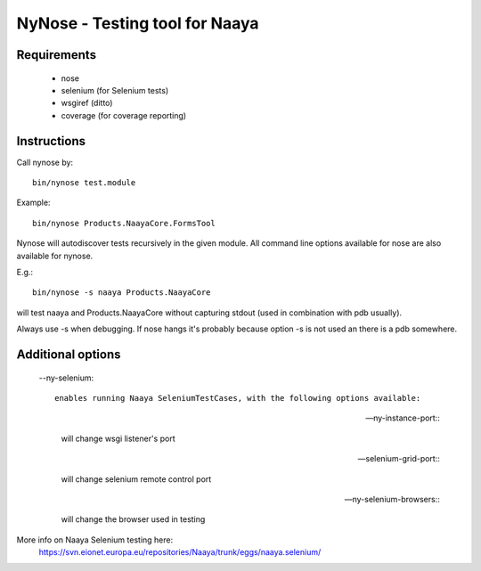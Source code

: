 NyNose - Testing tool for Naaya
===============================

Requirements
-------------------------------
 - nose
 - selenium (for Selenium tests)
 - wsgiref (ditto)
 - coverage (for coverage reporting)

Instructions
-------------------------------

Call nynose by::

    bin/nynose test.module

Example::

    bin/nynose Products.NaayaCore.FormsTool

Nynose will autodiscover tests recursively in the given module.
All command line options available for nose are also available for nynose.

E.g.::

    bin/nynose -s naaya Products.NaayaCore

will test naaya and Products.NaayaCore without capturing stdout 
(used in combination with pdb usually).

Always use -s when debugging. If nose hangs it's probably because option -s is 
not used an there is a pdb somewhere.

Additional options
-------------------------------

  --ny-selenium::

    enables running Naaya SeleniumTestCases, with the following options available:

  --ny-instance-port::

    will change wsgi listener's port

  --selenium-grid-port::

    will change selenium remote control port

  --ny-selenium-browsers::

    will change the browser used in testing

More info on Naaya Selenium testing here:
    https://svn.eionet.europa.eu/repositories/Naaya/trunk/eggs/naaya.selenium/

